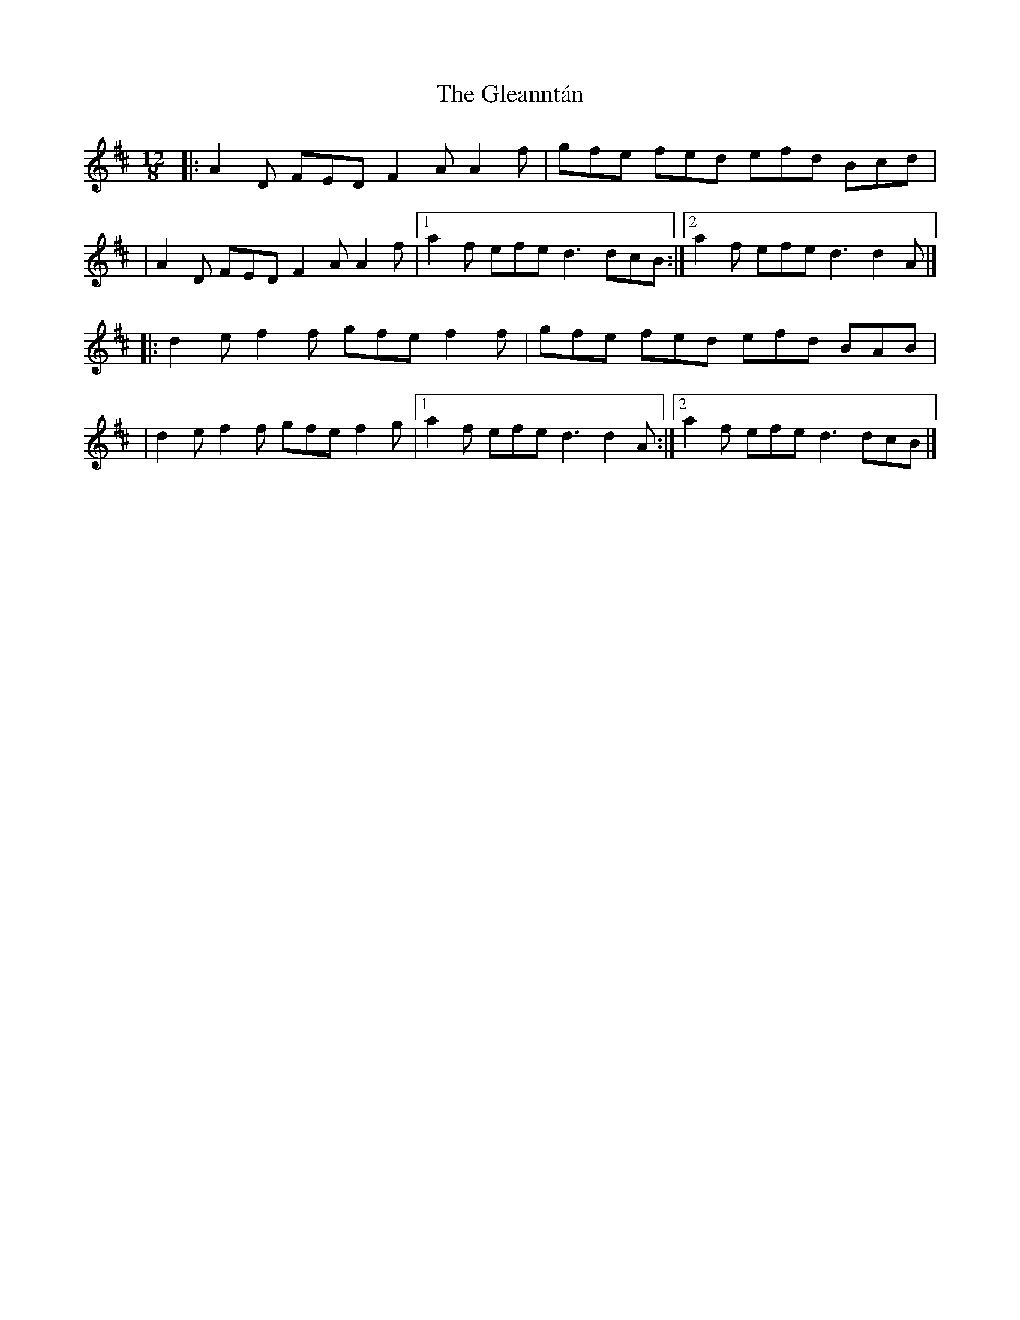 X:1
T:The Gleanntán
R:slide
M:12/8
L:1/8
K:D
|:A2D FED F2A A2f|gfe fed efd Bcd|
|A2D FED F2A A2f|1 a2f efe d3 dcB:|2 a2f efe d3 d2A|]
|:d2e f2f gfe f2f|gfe fed efd BAB|
|d2e f2f gfe f2g|1 a2f efe d3 d2A:|2 a2f efe d3 dcB|]